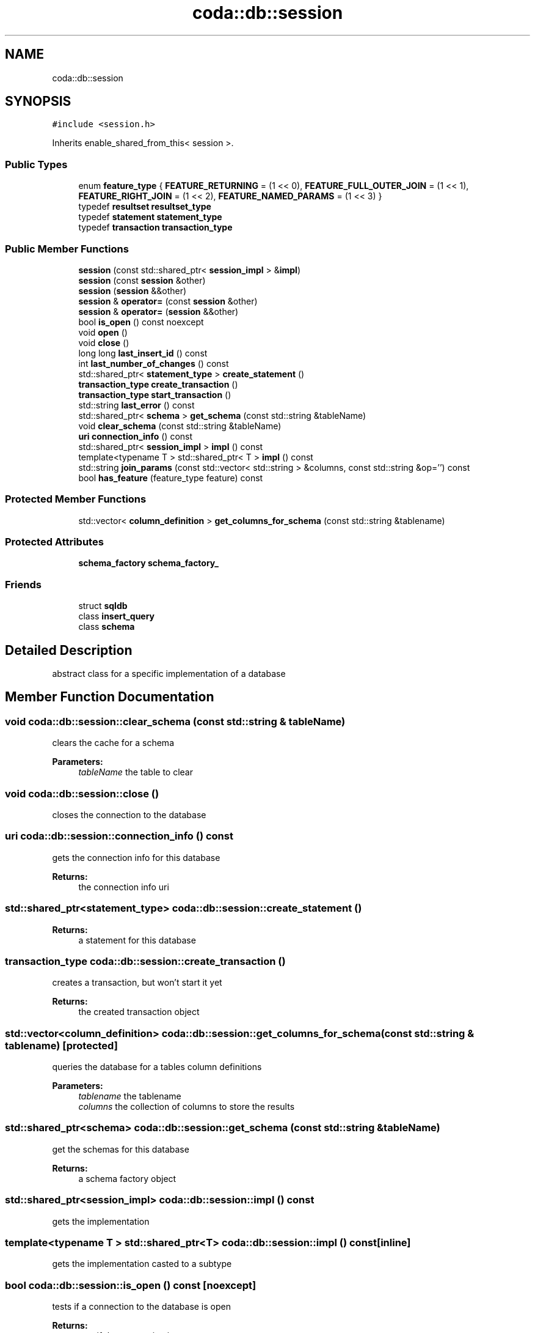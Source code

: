.TH "coda::db::session" 3 "Mon Apr 23 2018" "coda db" \" -*- nroff -*-
.ad l
.nh
.SH NAME
coda::db::session
.SH SYNOPSIS
.br
.PP
.PP
\fC#include <session\&.h>\fP
.PP
Inherits enable_shared_from_this< session >\&.
.SS "Public Types"

.in +1c
.ti -1c
.RI "enum \fBfeature_type\fP { \fBFEATURE_RETURNING\fP = (1 << 0), \fBFEATURE_FULL_OUTER_JOIN\fP = (1 << 1), \fBFEATURE_RIGHT_JOIN\fP = (1 << 2), \fBFEATURE_NAMED_PARAMS\fP = (1 << 3) }"
.br
.ti -1c
.RI "typedef \fBresultset\fP \fBresultset_type\fP"
.br
.ti -1c
.RI "typedef \fBstatement\fP \fBstatement_type\fP"
.br
.ti -1c
.RI "typedef \fBtransaction\fP \fBtransaction_type\fP"
.br
.in -1c
.SS "Public Member Functions"

.in +1c
.ti -1c
.RI "\fBsession\fP (const std::shared_ptr< \fBsession_impl\fP > &\fBimpl\fP)"
.br
.ti -1c
.RI "\fBsession\fP (const \fBsession\fP &other)"
.br
.ti -1c
.RI "\fBsession\fP (\fBsession\fP &&other)"
.br
.ti -1c
.RI "\fBsession\fP & \fBoperator=\fP (const \fBsession\fP &other)"
.br
.ti -1c
.RI "\fBsession\fP & \fBoperator=\fP (\fBsession\fP &&other)"
.br
.ti -1c
.RI "bool \fBis_open\fP () const noexcept"
.br
.ti -1c
.RI "void \fBopen\fP ()"
.br
.ti -1c
.RI "void \fBclose\fP ()"
.br
.ti -1c
.RI "long long \fBlast_insert_id\fP () const"
.br
.ti -1c
.RI "int \fBlast_number_of_changes\fP () const"
.br
.ti -1c
.RI "std::shared_ptr< \fBstatement_type\fP > \fBcreate_statement\fP ()"
.br
.ti -1c
.RI "\fBtransaction_type\fP \fBcreate_transaction\fP ()"
.br
.ti -1c
.RI "\fBtransaction_type\fP \fBstart_transaction\fP ()"
.br
.ti -1c
.RI "std::string \fBlast_error\fP () const"
.br
.ti -1c
.RI "std::shared_ptr< \fBschema\fP > \fBget_schema\fP (const std::string &tableName)"
.br
.ti -1c
.RI "void \fBclear_schema\fP (const std::string &tableName)"
.br
.ti -1c
.RI "\fBuri\fP \fBconnection_info\fP () const"
.br
.ti -1c
.RI "std::shared_ptr< \fBsession_impl\fP > \fBimpl\fP () const"
.br
.ti -1c
.RI "template<typename T > std::shared_ptr< T > \fBimpl\fP () const"
.br
.ti -1c
.RI "std::string \fBjoin_params\fP (const std::vector< std::string > &columns, const std::string &op='') const"
.br
.ti -1c
.RI "bool \fBhas_feature\fP (feature_type feature) const"
.br
.in -1c
.SS "Protected Member Functions"

.in +1c
.ti -1c
.RI "std::vector< \fBcolumn_definition\fP > \fBget_columns_for_schema\fP (const std::string &tablename)"
.br
.in -1c
.SS "Protected Attributes"

.in +1c
.ti -1c
.RI "\fBschema_factory\fP \fBschema_factory_\fP"
.br
.in -1c
.SS "Friends"

.in +1c
.ti -1c
.RI "struct \fBsqldb\fP"
.br
.ti -1c
.RI "class \fBinsert_query\fP"
.br
.ti -1c
.RI "class \fBschema\fP"
.br
.in -1c
.SH "Detailed Description"
.PP 
abstract class for a specific implementation of a database 
.SH "Member Function Documentation"
.PP 
.SS "void coda::db::session::clear_schema (const std::string & tableName)"
clears the cache for a schema 
.PP
\fBParameters:\fP
.RS 4
\fItableName\fP the table to clear 
.RE
.PP

.SS "void coda::db::session::close ()"
closes the connection to the database 
.SS "\fBuri\fP coda::db::session::connection_info () const"
gets the connection info for this database 
.PP
\fBReturns:\fP
.RS 4
the connection info uri 
.RE
.PP

.SS "std::shared_ptr<\fBstatement_type\fP> coda::db::session::create_statement ()"

.PP
\fBReturns:\fP
.RS 4
a statement for this database 
.RE
.PP

.SS "\fBtransaction_type\fP coda::db::session::create_transaction ()"
creates a transaction, but won't start it yet 
.PP
\fBReturns:\fP
.RS 4
the created transaction object 
.RE
.PP

.SS "std::vector<\fBcolumn_definition\fP> coda::db::session::get_columns_for_schema (const std::string & tablename)\fC [protected]\fP"
queries the database for a tables column definitions 
.PP
\fBParameters:\fP
.RS 4
\fItablename\fP the tablename 
.br
\fIcolumns\fP the collection of columns to store the results 
.RE
.PP

.SS "std::shared_ptr<\fBschema\fP> coda::db::session::get_schema (const std::string & tableName)"
get the schemas for this database 
.PP
\fBReturns:\fP
.RS 4
a schema factory object 
.RE
.PP

.SS "std::shared_ptr<\fBsession_impl\fP> coda::db::session::impl () const"
gets the implementation 
.SS "template<typename T > std::shared_ptr<T> coda::db::session::impl () const\fC [inline]\fP"
gets the implementation casted to a subtype 
.SS "bool coda::db::session::is_open () const\fC [noexcept]\fP"
tests if a connection to the database is open 
.PP
\fBReturns:\fP
.RS 4
true if the connection is open 
.RE
.PP

.SS "std::string coda::db::session::join_params (const std::vector< std::string > & columns, const std::string & op = \fC''\fP) const"
utility method used in creating sql 
.SS "std::string coda::db::session::last_error () const"
gets the last error for any statement 
.PP
\fBReturns:\fP
.RS 4
the last error or an empty string 
.RE
.PP

.SS "long long coda::db::session::last_insert_id () const"
gets the last insert id from any statement 
.PP
\fBReturns:\fP
.RS 4
the last insert id or zero 
.RE
.PP

.SS "int coda::db::session::last_number_of_changes () const"
gets the last number of modified records for any statement 
.PP
\fBReturns:\fP
.RS 4
the last number of changes or zero 
.RE
.PP

.SS "void coda::db::session::open ()"
opens a connection to the database 
.SS "\fBtransaction_type\fP coda::db::session::start_transaction ()"
creates a transaction and starts it 
.PP
\fBReturns:\fP
.RS 4
the created transaction object 
.RE
.PP


.SH "Author"
.PP 
Generated automatically by Doxygen for coda db from the source code\&.
